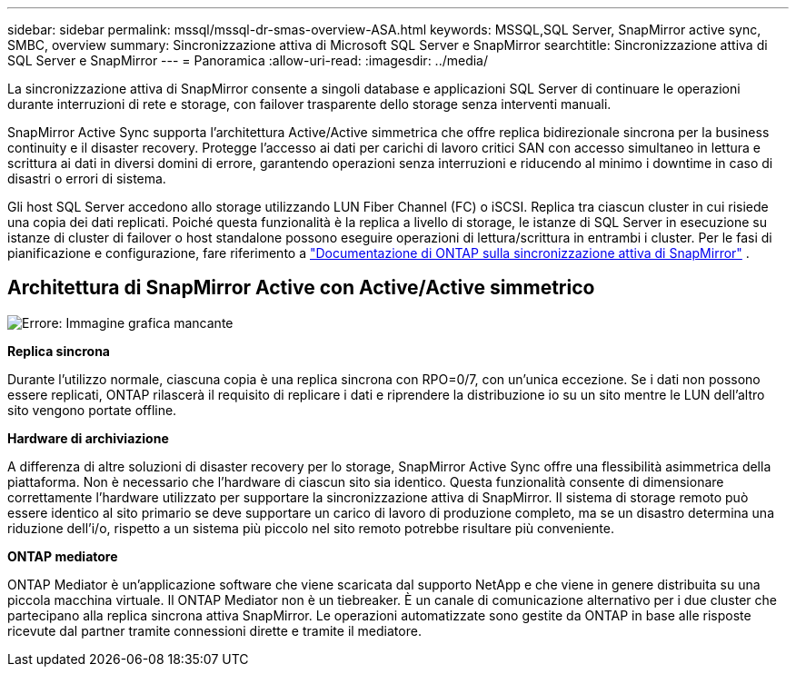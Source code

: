 ---
sidebar: sidebar 
permalink: mssql/mssql-dr-smas-overview-ASA.html 
keywords: MSSQL,SQL Server, SnapMirror active sync, SMBC, overview 
summary: Sincronizzazione attiva di Microsoft SQL Server e SnapMirror 
searchtitle: Sincronizzazione attiva di SQL Server e SnapMirror 
---
= Panoramica
:allow-uri-read: 
:imagesdir: ../media/


[role="lead"]
La sincronizzazione attiva di SnapMirror consente a singoli database e applicazioni SQL Server di continuare le operazioni durante interruzioni di rete e storage, con failover trasparente dello storage senza interventi manuali.

SnapMirror Active Sync supporta l'architettura Active/Active simmetrica che offre replica bidirezionale sincrona per la business continuity e il disaster recovery. Protegge l'accesso ai dati per carichi di lavoro critici SAN con accesso simultaneo in lettura e scrittura ai dati in diversi domini di errore, garantendo operazioni senza interruzioni e riducendo al minimo i downtime in caso di disastri o errori di sistema.

Gli host SQL Server accedono allo storage utilizzando LUN Fiber Channel (FC) o iSCSI. Replica tra ciascun cluster in cui risiede una copia dei dati replicati. Poiché questa funzionalità è la replica a livello di storage, le istanze di SQL Server in esecuzione su istanze di cluster di failover o host standalone possono eseguire operazioni di lettura/scrittura in entrambi i cluster. Per le fasi di pianificazione e configurazione, fare riferimento a link:https://docs.netapp.com/us-en/ontap/snapmirror-active-sync/["Documentazione di ONTAP sulla sincronizzazione attiva di SnapMirror"] .



== Architettura di SnapMirror Active con Active/Active simmetrico

image:mssql-smas-architecture.png["Errore: Immagine grafica mancante"]

**Replica sincrona**

Durante l'utilizzo normale, ciascuna copia è una replica sincrona con RPO=0/7, con un'unica eccezione. Se i dati non possono essere replicati, ONTAP rilascerà il requisito di replicare i dati e riprendere la distribuzione io su un sito mentre le LUN dell'altro sito vengono portate offline.

**Hardware di archiviazione**

A differenza di altre soluzioni di disaster recovery per lo storage, SnapMirror Active Sync offre una flessibilità asimmetrica della piattaforma. Non è necessario che l'hardware di ciascun sito sia identico. Questa funzionalità consente di dimensionare correttamente l'hardware utilizzato per supportare la sincronizzazione attiva di SnapMirror. Il sistema di storage remoto può essere identico al sito primario se deve supportare un carico di lavoro di produzione completo, ma se un disastro determina una riduzione dell'i/o, rispetto a un sistema più piccolo nel sito remoto potrebbe risultare più conveniente.

**ONTAP mediatore**

ONTAP Mediator è un'applicazione software che viene scaricata dal supporto NetApp e che viene in genere distribuita su una piccola macchina virtuale. Il ONTAP Mediator non è un tiebreaker. È un canale di comunicazione alternativo per i due cluster che partecipano alla replica sincrona attiva SnapMirror. Le operazioni automatizzate sono gestite da ONTAP in base alle risposte ricevute dal partner tramite connessioni dirette e tramite il mediatore.
